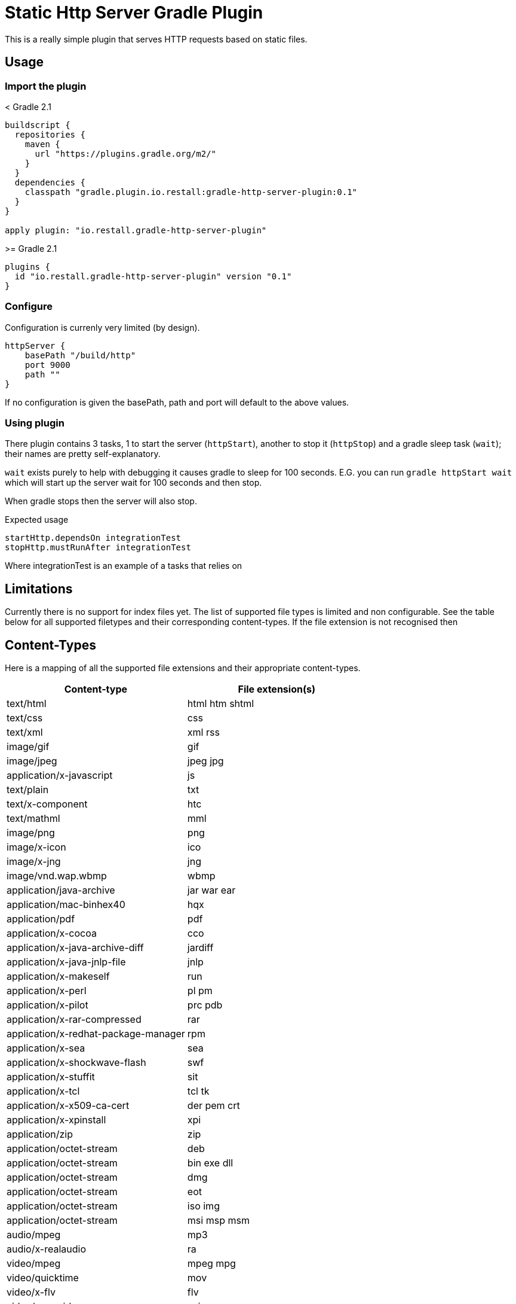 = Static Http Server Gradle Plugin

This is a really simple plugin that serves HTTP requests based on static files.

== Usage

=== Import the plugin

.< Gradle 2.1
----
buildscript {
  repositories {
    maven {
      url "https://plugins.gradle.org/m2/"
    }
  }
  dependencies {
    classpath "gradle.plugin.io.restall:gradle-http-server-plugin:0.1"
  }
}

apply plugin: "io.restall.gradle-http-server-plugin"
----

.>= Gradle 2.1
----
plugins {
  id "io.restall.gradle-http-server-plugin" version "0.1"
}
----

=== Configure

Configuration is currenly very limited (by design).

----
httpServer {
    basePath "/build/http"
    port 9000
    path ""
}
----

If no configuration is given the basePath, path and port will default to the above values.

=== Using plugin

There plugin contains 3 tasks, 1 to start the server (`httpStart`), another to stop it (`httpStop`) and a gradle sleep task (`wait`); their names are pretty self-explanatory.

`wait` exists purely to help with debugging it causes gradle to sleep for 100 seconds.
E.G. you can run `gradle httpStart wait` which will start up the server wait for 100 seconds and then stop.

When gradle stops then the server will also stop.

Expected usage

```
startHttp.dependsOn integrationTest
stopHttp.mustRunAfter integrationTest
```

Where integrationTest is an example of a tasks that relies on

== Limitations

Currently there is no support for index files yet. The list of supported file types is limited and non configurable. See the table below for all supported filetypes and their corresponding content-types. If the file extension is not recognised then

== Content-Types

Here is a mapping of all the supported file extensions and their appropriate content-types.

[cols="2*", options="header"]
|===
|Content-type
|File extension(s)

|text/html
|html htm shtml

|text/css
|css

|text/xml
|xml rss

|image/gif
|gif

|image/jpeg
|jpeg jpg

|application/x-javascript
|js

|text/plain
|txt

|text/x-component
|htc

|text/mathml
|mml

|image/png
|png

|image/x-icon
|ico

|image/x-jng
|jng

|image/vnd.wap.wbmp
|wbmp

|application/java-archive
|jar war ear

|application/mac-binhex40
|hqx

|application/pdf
|pdf

|application/x-cocoa
|cco

|application/x-java-archive-diff
|jardiff

|application/x-java-jnlp-file
|jnlp

|application/x-makeself
|run

|application/x-perl
|pl pm

|application/x-pilot
|prc pdb

|application/x-rar-compressed
|rar

|application/x-redhat-package-manager
|rpm

|application/x-sea
|sea

|application/x-shockwave-flash
|swf

|application/x-stuffit
|sit

|application/x-tcl
|tcl tk

|application/x-x509-ca-cert
|der pem crt

|application/x-xpinstall
|xpi

|application/zip
|zip

|application/octet-stream
|deb

|application/octet-stream
|bin exe dll

|application/octet-stream
|dmg

|application/octet-stream
|eot

|application/octet-stream
|iso img

|application/octet-stream
|msi msp msm

|audio/mpeg
|mp3

|audio/x-realaudio
|ra

|video/mpeg
|mpeg mpg

|video/quicktime
|mov

|video/x-flv
|flv

|video/x-msvideo
|avi

|video/x-ms-wmv
|wmv

|video/x-ms-asf
|asx asf

|video/x-mng
|mng
|===



== Supported Versions

Currently the plugin has only been tested with Gradle 3.1. It should work with other version though.

== Contributions

I am hesitant to add much advanced functionality to this plugin as I want to keep it as simple as possible, please consider this before spending a large amount of time adding features.
